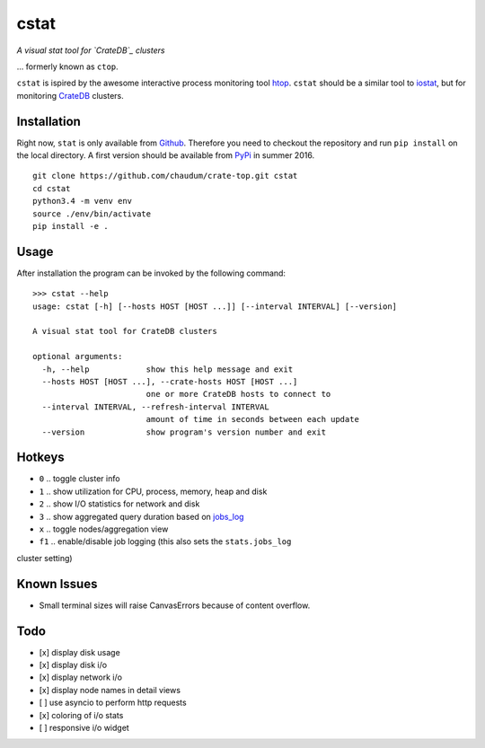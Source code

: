 =====
cstat
=====

*A visual stat tool for `CrateDB`_ clusters*

... formerly known as ``ctop``.

``cstat`` is ispired by the awesome interactive process monitoring tool `htop`_.
``cstat`` should be a similar tool to `iostat`_, but for monitoring `CrateDB`_
clusters.

.. image:: screenshot.png
   :scale: 100%
   :alt: Screenshot of cstat in action

Installation
=============

Right now, ``stat`` is only available from `Github`_. Therefore you need to
checkout the repository and run ``pip install`` on the local directory.
A first version should be available from PyPi_ in summer 2016.

::

    git clone https://github.com/chaudum/crate-top.git cstat
    cd cstat
    python3.4 -m venv env
    source ./env/bin/activate
    pip install -e .

Usage
=====

After installation the program can be invoked by the following command::

    >>> cstat --help
    usage: cstat [-h] [--hosts HOST [HOST ...]] [--interval INTERVAL] [--version]

    A visual stat tool for CrateDB clusters

    optional arguments:
      -h, --help            show this help message and exit
      --hosts HOST [HOST ...], --crate-hosts HOST [HOST ...]
                            one or more CrateDB hosts to connect to
      --interval INTERVAL, --refresh-interval INTERVAL
                            amount of time in seconds between each update
      --version             show program's version number and exit

Hotkeys
=======

* ``0``  .. toggle cluster info
* ``1``  .. show utilization for CPU, process, memory, heap and disk
* ``2``  .. show I/O statistics for network and disk
* ``3``  .. show aggregated query duration based on `jobs_log`_
* ``x``  .. toggle nodes/aggregation view
* ``f1`` .. enable/disable job logging (this also sets the ``stats.jobs_log``
cluster setting)

Known Issues
============

- Small terminal sizes will raise CanvasErrors because of content overflow.

Todo
====

- [x] display disk usage
- [x] display disk i/o
- [x] display network i/o
- [x] display node names in detail views
- [ ] use asyncio to perform http requests
- [x] coloring of i/o stats
- [ ] responsive i/o widget


.. _htop: http://hisham.hm/htop/
.. _iostat: http://linux.die.net/man/1/iostat
.. _CrateDB: https://crate.io
.. _PyPi: https://pypi.python.org/pypi
.. _Github: https://github.com/chaudum/crate-top
.. _jobs_log: https://crate.io/docs/reference/en/latest/configuration.html#collecting-stats
